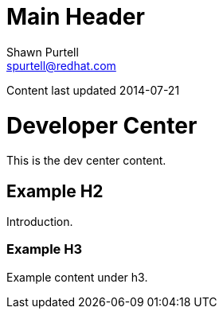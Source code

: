 Main Header
===========
:Author:    Shawn Purtell
:Email:     spurtell@redhat.com
:Date:      2014-07-21
:Revision:  1.0
:source-highlighter: coderay
:awestruct-layout: base

Content last updated {date}

= Developer Center
This is the dev center content.

== Example H2
Introduction.

=== Example H3
Example content under h3.


